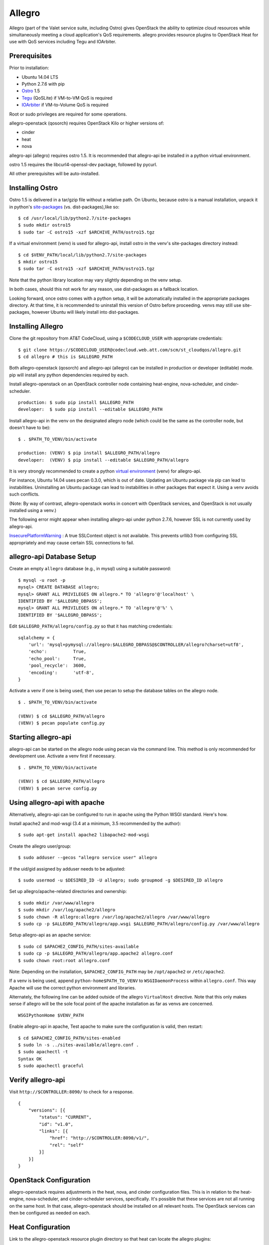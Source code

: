 =======
Allegro
=======

Allegro (part of the Valet service suite, including Ostro) gives OpenStack the ability to optimize cloud resources while simultaneously meeting a cloud application's QoS requirements. allegro provides resource plugins to OpenStack Heat for use with QoS services including Tegu and IOArbiter.

Prerequisites
-------------

Prior to installation:

- Ubuntu 14.04 LTS
- Python 2.7.6 with pip
- `Ostro`_ 1.5
- `Tegu`_ (QoSLite) if VM-to-VM QoS is required
- `IOArbiter`_ if VM-to-Volume QoS is required

Root or sudo privileges are required for some operations.

allegro-openstack (qosorch) requires OpenStack Kilo or higher versions of:

- cinder
- heat
- nova

allegro-api (allegro) requires ostro 1.5. It is recommended that allegro-api be installed in a python virtual environment.

ostro 1.5 requires the libcurl4-openssl-dev package, followed by pycurl.

All other prerequisites will be auto-installed.


Installing Ostro
----------------

Ostro 1.5 is delivered in a tar/gzip file without a relative path. On Ubuntu, because ostro is a manual installation, unpack it in python's `site-packages`_ (vs. dist-packages),like so:

::

  $ cd /usr/local/lib/python2.7/site-packages
  $ sudo mkdir ostro15
  $ sudo tar -C ostro15 -xzf $ARCHIVE_PATH/ostro15.tgz

If a virtual environment (venv) is used for allegro-api, install ostro in the venv's site-packages directory instead:

::

  $ cd $VENV_PATH/local/lib/python2.7/site-packages
  $ mkdir ostro15
  $ sudo tar -C ostro15 -xzf $ARCHIVE_PATH/ostro15.tgz

Note that the python library location may vary slightly depending on the venv setup.

In both cases, should this not work for any reason, use dist-packages as a fallback location.

Looking forward, once ostro comes with a python setup, it will be automatically installed in the appropriate packages directory. At that time, it is recommended to uninstall this version of Ostro before proceeding. venvs may still use site-packages, however Ubuntu will likely install into dist-packages.

Installing Allegro
------------------

Clone the git repository from AT&T CodeCloud, using a ``$CODECLOUD_USER`` with appropriate credentials:

::

  $ git clone https://$CODECLOUD_USER@codecloud.web.att.com/scm/st_cloudqos/allegro.git
  $ cd allegro # this is $ALLEGRO_PATH

Both allegro-openstack (qosorch) and allegro-api (allegro) can be installed in production or developer (editable) mode. pip will install any python dependencies required by each.

Install allegro-openstack on an OpenStack controller node containing heat-engine, nova-scheduler, and cinder-scheduler.

::

  production: $ sudo pip install $ALLEGRO_PATH
  developer:  $ sudo pip install --editable $ALLEGRO_PATH

Install allegro-api in the venv on the designated allegro node (which could be the same as the controller node, but doesn't have to be):

::

  $ . $PATH_TO_VENV/bin/activate

  production: (VENV) $ pip install $ALLEGRO_PATH/allegro
  developer:  (VENV) $ pip install --editable $ALLEGRO_PATH/allegro

It is very strongly recommended to create a python `virtual environment`_ (venv) for allegro-api.

For instance, Ubuntu 14.04 uses pecan 0.3.0, which is out of date. Updating an Ubuntu package via pip can lead to instabilities. Uninstalling an Ubuntu package can lead to instabilities in other packages that expect it. Using a venv avoids such conflicts.

(Note: By way of contrast, allegro-openstack works in concert with OpenStack services, and OpenStack is not usually installed using a venv.)

The following error might appear when installing allegro-api under python 2.7.6, however SSL is not currently used by allegro-api.

`InsecurePlatformWarning`_ : A true SSLContext object is not available. This prevents urllib3 from configuring SSL appropriately and may cause certain SSL connections to fail.

allegro-api Database Setup
---------------------------

Create an empty ``allegro`` database (e.g., in mysql) using a suitable password:

::

  $ mysql -u root -p
  mysql> CREATE DATABASE allegro;
  mysql> GRANT ALL PRIVILEGES ON allegro.* TO 'allegro'@'localhost' \
  IDENTIFIED BY '$ALLEGRO_DBPASS';
  mysql> GRANT ALL PRIVILEGES ON allegro.* TO 'allegro'@'%' \
  IDENTIFIED BY '$ALLEGRO_DBPASS';

Edit ``$ALLEGRO_PATH/allegro/config.py`` so that it has matching credentials:

::

  sqlalchemy = {
      'url': 'mysql+pymysql://allegro:$ALLEGRO_DBPASS@$CONTROLLER/allegro?charset=utf8',
      'echo':          True,
      'echo_pool':     True,
      'pool_recycle':  3600,
      'encoding':      'utf-8',
  }

Activate a venv if one is being used, then use pecan to setup the database tables on the allegro node. 

::

  $ . $PATH_TO_VENV/bin/activate

  (VENV) $ cd $ALLEGRO_PATH/allegro
  (VENV) $ pecan populate config.py

Starting allegro-api
--------------------

allegro-api can be started on the allegro node using pecan via the command line. This method is only recommended for development use. Activate a venv first if necessary.

::

  $ . $PATH_TO_VENV/bin/activate

  (VENV) $ cd $ALLEGRO_PATH/allegro
  (VENV) $ pecan serve config.py

Using allegro-api with apache
-----------------------------

Alternatively, allegro-api can be configured to run in apache using the Python WSGI standard. Here's how.

Install apache2 and mod-wsgi (3.4 at a minimum, 3.5 recommended by the author):

::

  $ sudo apt-get install apache2 libapache2-mod-wsgi

Create the allegro user/group:

::

  $ sudo adduser --gecos "allegro service user" allegro

If the uid/gid assigned by adduser needs to be adjusted:

::

  $ sudo usermod -u $DESIRED_ID -U allegro; sudo groupmod -g $DESIRED_ID allegro

Set up allegro/apache-related directories and ownership:

::

  $ sudo mkdir /var/www/allegro
  $ sudo mkdir /var/log/apache2/allegro
  $ sudo chown -R allegro:allegro /var/log/apache2/allegro /var/www/allegro
  $ sudo cp -p $ALLEGRO_PATH/allegro/app.wsgi $ALLEGRO_PATH/allegro/config.py /var/www/allegro

Setup allegro-api as an apache service:

::

   $ sudo cd $APACHE2_CONFIG_PATH/sites-available
   $ sudo cp -p $ALLEGRO_PATH/allegro/app.apache2 allegro.conf
   $ sudo chown root:root allegro.conf

Note: Depending on the installation, ``$APACHE2_CONFIG_PATH`` may be ``/opt/apache2`` or ``/etc/apache2``.

If a venv is being used, append ``python-home$PATH_TO_VENV`` to ``WSGIDaemonProcess`` within ``allegro.conf``. This way Apache will use the correct python environment and libraries.

Alternately, the following line can be added outside of the allegro ``VirtualHost`` directive. Note that this only makes sense if allegro will be the sole focal point of the apache installation as far as venvs are concerned.

::

   WSGIPythonHome $VENV_PATH

Enable allegro-api in apache, Test apache to make sure the configuration is valid, then restart:

::

   $ cd $APACHE2_CONFIG_PATH/sites-enabled
   $ sudo ln -s ../sites-available/allegro.conf .
   $ sudo apachectl -t
   Syntax OK
   $ sudo apachectl graceful

Verify allegro-api
------------------

Visit ``http://$CONTROLLER:8090/`` to check for a response.

::

   {
       "versions": [{
           "status": "CURRENT",
           "id": "v1.0",
           "links": [{
               "href": "http://$CONTROLLER:8090/v1/",
               "rel": "self"
           }]
       }]
   }

OpenStack Configuration
-----------------------

allegro-openstack requires adjustments in the heat, nova, and cinder configuration files. This is in relation to the heat-engine, nova-scheduler, and cinder-scheduler services, specifically. It's possible that these services are not all running on the same host. In that case, allegro-openstack should be installed on all relevant hosts. The OpenStack services can then be configured as needed on each.

Heat Configuration
------------------

Link to the allegro-openstack resource plugin directory so that heat can locate the allegro plugins:

::

  production: # ln -s /usr/local/etc/heat/resources /usr/lib/heat
  developer:  # ln -s $ALLEGRO_PATH/heat/resources /usr/lib/heat

Alternatively, set the ``plugin_dirs`` option in the ``[DEFAULT]`` section of ``/etc/heat/heat.conf``:

::

  production: plugin_dirs = /usr/local/etc/heat/resources
  developer:  plugin_dirs = $ALLEGRO_PATH/heat/resources

When using plugin_dirs, take care to include all directories being used for plugins, separated by commas. See the OpenStack `heat.conf`_ documentation for more information.

Enable stack (lifecycle) scheduler hints under the ``[DEFAULT]`` section of ``/etc/heat/heat.conf``:

::

   [DEFAULT]
   stack_scheduler_hints = True

Add two new sections to the end of ``/etc/heat/heat.conf``: one to let the ``ATT::QoS::Pipe`` plugin know where to look for Tegu and IOArbiter, and one to let the allegro-openstack lifecycle plugin know where to find allegro-api.

::

   [att_qos_pipe]
   tegu_uri=http://$TEGU_HOST:29444/tegu/api
   ioarbiter_uri=http://$IOARBITER_HOST:7999/v1/ctrl/0/policy

   [allegro]
   allegro_api_server_url = http://$ALLEGRO_HOST:8090/v1

Restart heat-engine:

::

   $ sudo service heat-engine restart

Examine ``/var/log/heat/heat-engine.log``. The ``ATT::QoS`` plugins should be found and registered:

::

   INFO heat.engine.environment [-] Registering ATT::QoS::Pipe -> <class 'heat.engine.plugins.resources.ATT.QoS.Reservation.Pipe'>
   INFO heat.engine.environment [-] Registering ATT::QoS::ResourceGroup -> <class 'heat.engine.plugins.resources.ATT.QoS.ResourceGroup.ResourceGroup'>

The heat command line interface (python-heatclient) can also be used to verify that the plugins are available.

::

   $ heat resource-type-list | grep ATT
   | ATT::QoS::Pipe                           |
   | ATT::QoS::ResourceGroup                  |

Other ATT plugins will be visible as well. ``ATT::QoS::Pipe`` and ``ATT::QoS::ResourceGroup`` are the plugins most often used.

Note: In future revisions of OpenStack, the heat cli will be superceded by the OpenStack cli (python-openstackclient).

Nova Configuration
------------------

Edit the ``[DEFAULT]`` section of ``/etc/nova/nova.conf`` so that ``nova-scheduler`` knows how to locate and to use allegro-openstack's scheduler filter.

::

   [DEFAULT]
   scheduler_available_filters = nova.scheduler.filters.all_filters
   scheduler_available_filters = allegro.openstack.nova.allegro_filter.AllegroFilter
   scheduler_default_filters = RetryFilter, AvailabilityZoneFilter, RamFilter, ComputeFilter, ComputeCapabilitiesFilter, ImagePropertiesFilter, ServerGroupAntiAffinityFilter, ServerGroupAffinityFilter, AllegroFilter

The two ``scheduler_available_filters`` lines are deliberate. The first is required in order for nova to know where to locate its own default filters. For ``scheduler_default_filters``, ensure that ``AllegroFilter`` is placed last so that it has the final say in scheduling.

Restart nova-scheduler:

::

   $ sudo service nova-scheduler restart

Cinder Configuration
--------------------

Edit the ``[DEFAULT]`` section of ``/etc/cinder/cinder.conf`` so that ``cinder-scheduler`` knows to use allegro's scheduler filter.

::

   [DEFAULT]
   scheduler_default_filters = AvailabilityZoneFilter, CapacityFilter, CapabilitiesFilter, AllegroFilter

Unlike nova, cinder automatically knows how to locate allegro-openstack's scheduler filter. For ``scheduler_default_filters``, ensure that ``AllegroFilter`` is placed last so that it has the final say in scheduling.

Restart cinder-scheduler: 

::

   $ sudo service cinder-scheduler restart

Try It Out
----------

Tire-kick things using these example templates:

::

   production: /usr/local/etc/heat/examples
   developer:  $ALLEGRO_PATH/heat/examples

The flavor, ssh key, image, net/subnet IDs, mtu adjustment requirement, and security groups are all specific to the OpenStack installation. It will be necessary to edit various parameters to suit the environment in question.

Please see the `QoSOrch Wiki`_ for more information, presentations, and resource plugin documentation.

Contact
-------

Joe D'Andrea <jdandrea@research.att.com>

.. _Ostro: https://codecloud.web.att.com/plugins/servlet/readmeparser/display/ST_CLOUDQOS/ostro/atRef/refs/heads/master/renderFile/README
.. _Tegu: https://forge.research.att.com/plugins/mediawiki/wiki/qoscloud/index.php/Tegu_Installation_and_Configuration_Guide
.. _IOArbiter: https://forge.research.att.com/plugins/mediawiki/wiki/sds/index.php/IOArbiterInstallationGuide
.. _virtual environment: http://docs.python-guide.org/en/latest/dev/virtualenvs/
.. _InsecurePlatformWarning: https://urllib3.readthedocs.org/en/latest/security.html#insecureplatformwarning.
.. _site-packages: https://wiki.debian.org/Python#Deviations_from_upstream
.. _heat.conf: http://docs.openstack.org/kilo/config-reference/content/ch_configuring-openstack-orchestration.html
.. _QoSOrch Wiki: https://forge.research.att.com/plugins/mediawiki/wiki/qosorch/index.php/Main_Page
